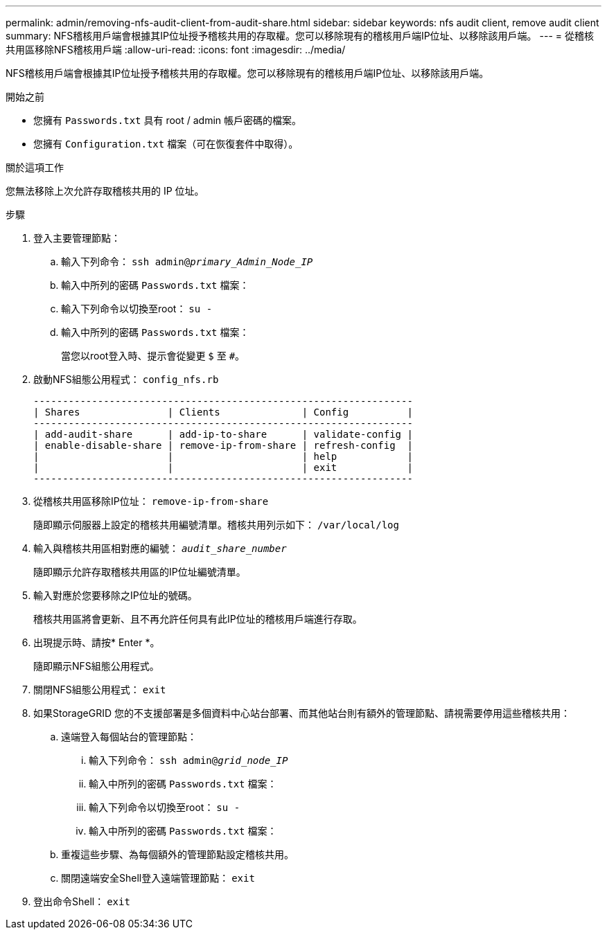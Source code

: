 ---
permalink: admin/removing-nfs-audit-client-from-audit-share.html 
sidebar: sidebar 
keywords: nfs audit client, remove audit client 
summary: NFS稽核用戶端會根據其IP位址授予稽核共用的存取權。您可以移除現有的稽核用戶端IP位址、以移除該用戶端。 
---
= 從稽核共用區移除NFS稽核用戶端
:allow-uri-read: 
:icons: font
:imagesdir: ../media/


[role="lead"]
NFS稽核用戶端會根據其IP位址授予稽核共用的存取權。您可以移除現有的稽核用戶端IP位址、以移除該用戶端。

.開始之前
* 您擁有 `Passwords.txt` 具有 root / admin 帳戶密碼的檔案。
* 您擁有 `Configuration.txt` 檔案（可在恢復套件中取得）。


.關於這項工作
您無法移除上次允許存取稽核共用的 IP 位址。

.步驟
. 登入主要管理節點：
+
.. 輸入下列命令： `ssh admin@_primary_Admin_Node_IP_`
.. 輸入中所列的密碼 `Passwords.txt` 檔案：
.. 輸入下列命令以切換至root： `su -`
.. 輸入中所列的密碼 `Passwords.txt` 檔案：
+
當您以root登入時、提示會從變更 `$` 至 `#`。



. 啟動NFS組態公用程式： `config_nfs.rb`
+
[listing]
----

-----------------------------------------------------------------
| Shares               | Clients              | Config          |
-----------------------------------------------------------------
| add-audit-share      | add-ip-to-share      | validate-config |
| enable-disable-share | remove-ip-from-share | refresh-config  |
|                      |                      | help            |
|                      |                      | exit            |
-----------------------------------------------------------------
----
. 從稽核共用區移除IP位址： `remove-ip-from-share`
+
隨即顯示伺服器上設定的稽核共用編號清單。稽核共用列示如下： `/var/local/log`

. 輸入與稽核共用區相對應的編號： `_audit_share_number_`
+
隨即顯示允許存取稽核共用區的IP位址編號清單。

. 輸入對應於您要移除之IP位址的號碼。
+
稽核共用區將會更新、且不再允許任何具有此IP位址的稽核用戶端進行存取。

. 出現提示時、請按* Enter *。
+
隨即顯示NFS組態公用程式。

. 關閉NFS組態公用程式： `exit`
. 如果StorageGRID 您的不支援部署是多個資料中心站台部署、而其他站台則有額外的管理節點、請視需要停用這些稽核共用：
+
.. 遠端登入每個站台的管理節點：
+
... 輸入下列命令： `ssh admin@_grid_node_IP_`
... 輸入中所列的密碼 `Passwords.txt` 檔案：
... 輸入下列命令以切換至root： `su -`
... 輸入中所列的密碼 `Passwords.txt` 檔案：


.. 重複這些步驟、為每個額外的管理節點設定稽核共用。
.. 關閉遠端安全Shell登入遠端管理節點： `exit`


. 登出命令Shell： `exit`

